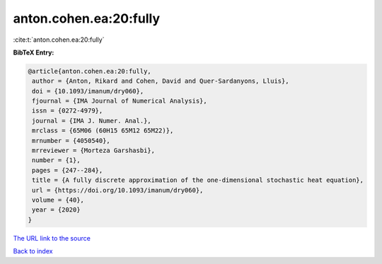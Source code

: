 anton.cohen.ea:20:fully
=======================

:cite:t:`anton.cohen.ea:20:fully`

**BibTeX Entry:**

.. code-block:: bibtex

   @article{anton.cohen.ea:20:fully,
    author = {Anton, Rikard and Cohen, David and Quer-Sardanyons, Lluis},
    doi = {10.1093/imanum/dry060},
    fjournal = {IMA Journal of Numerical Analysis},
    issn = {0272-4979},
    journal = {IMA J. Numer. Anal.},
    mrclass = {65M06 (60H15 65M12 65M22)},
    mrnumber = {4050540},
    mrreviewer = {Morteza Garshasbi},
    number = {1},
    pages = {247--284},
    title = {A fully discrete approximation of the one-dimensional stochastic heat equation},
    url = {https://doi.org/10.1093/imanum/dry060},
    volume = {40},
    year = {2020}
   }
`The URL link to the source <ttps://doi.org/10.1093/imanum/dry060}>`_


`Back to index <../By-Cite-Keys.html>`_
